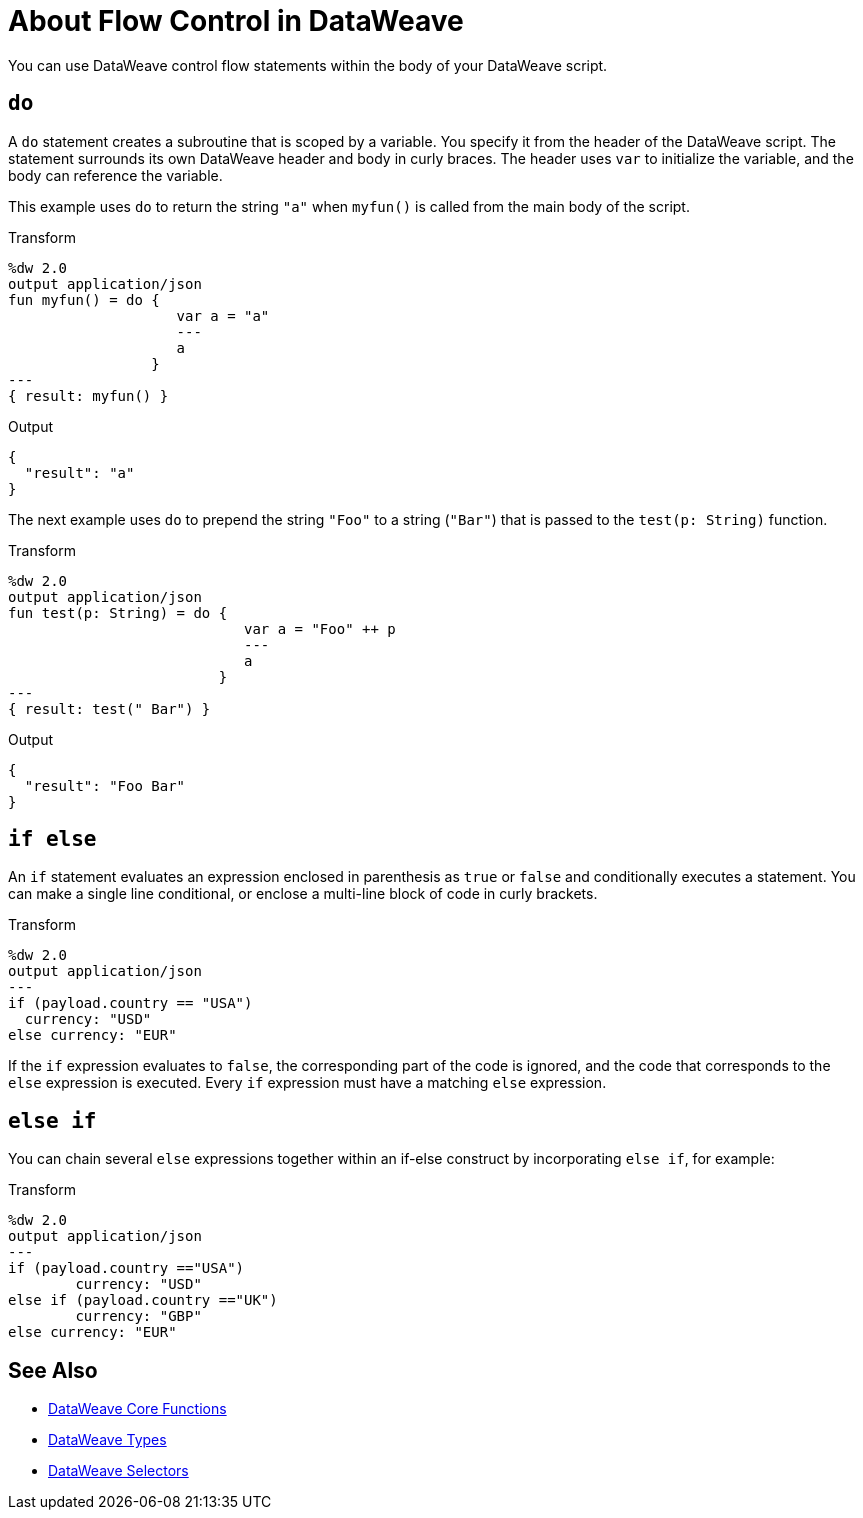 = About Flow Control in DataWeave

You can use DataWeave control flow statements within the body of your DataWeave script.

[[control_flow_do]]
== `do`

A `do` statement creates a subroutine that is scoped by a variable. You specify it from the header of the DataWeave script. The statement surrounds its own DataWeave header and body in curly braces. The header uses `var` to initialize the variable, and the body can reference the variable.

This example uses `do` to return the string `"a"` when `myfun()` is called from the main body of the script.

.Transform
[source, dataweave, linenums]
----
%dw 2.0
output application/json
fun myfun() = do {
                    var a = "a"
                    ---
                    a
                 }
---
{ result: myfun() }
----

.Output
[source, json, linenums]
----
{
  "result": "a"
}
----

The next example uses `do` to prepend the string `"Foo"` to a string (`"Bar"`) that is passed to the `test(p: String)` function.

.Transform
[source, dataweave, linenums]
----
%dw 2.0
output application/json
fun test(p: String) = do {
                            var a = "Foo" ++ p
                            ---
                            a
                         }
---
{ result: test(" Bar") }
----

.Output
[source, json, linenums]
----
{
  "result": "Foo Bar"
}
----

[[control_flow_if_else]]
== `if else`

An `if` statement evaluates an expression enclosed in parenthesis as `true` or  `false` and conditionally executes a statement. You can make a single line conditional, or enclose a multi-line block of code in curly brackets.

.Transform
[source, dataweave, linenums]
----
%dw 2.0
output application/json
---
if (payload.country == "USA")
  currency: "USD"
else currency: "EUR"
----

If the `if` expression evaluates to `false`, the corresponding part of the code is ignored, and the code that corresponds to the `else` expression is executed. Every `if` expression must have a matching `else` expression.

[[control_flow_else_if]]
== `else if`

You can chain several `else` expressions together within an if-else construct by incorporating `else if`, for example:

.Transform
[source,DataWeave, linenums]
----
%dw 2.0
output application/json
---
if (payload.country =="USA")
	currency: "USD"
else if (payload.country =="UK")
	currency: "GBP"
else currency: "EUR"
----

== See Also

* link:/mule-user-guide/v/4.0/dw-functions-core[DataWeave Core Functions]
* link:/mule-user-guide/v/4.0/dataweave-types[DataWeave Types]
* link:/mule-user-guide/v/4.0/dataweave-selectors[DataWeave Selectors]
